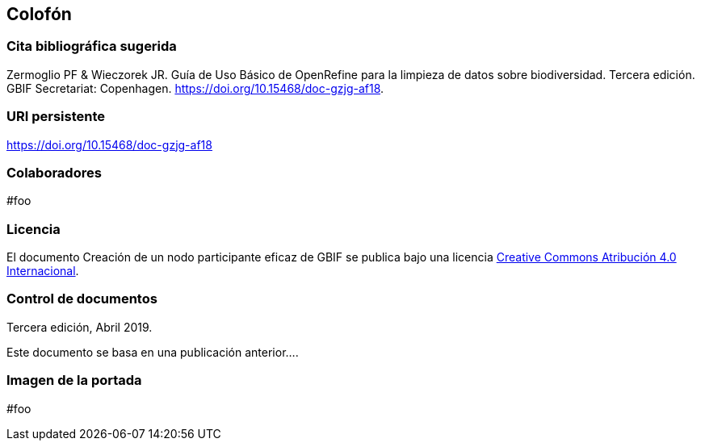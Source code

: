 == Colofón

=== Cita bibliográfica sugerida
Zermoglio PF & Wieczorek JR. Guía de Uso Básico de OpenRefine para la limpieza de datos sobre biodiversidad. Tercera edición. GBIF Secretariat: Copenhagen. https://doi.org/10.15468/doc-gzjg-af18.

=== URI persistente
https://doi.org/10.15468/doc-gzjg-af18

=== Colaboradores
#foo

=== Licencia
El documento Creación de un nodo participante eficaz de GBIF se publica bajo una licencia https://creativecommons.org/licenses/by/4.0/deed.es[Creative Commons Atribución 4.0 Internacional].

=== Control de documentos
Tercera edición, Abril 2019.

// if desired, include reference to provenance
Este documento se basa en una publicación anterior….

=== Imagen de la portada
#foo
